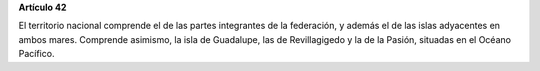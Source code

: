 **Artículo 42**

El territorio nacional comprende el de las partes integrantes de la
federación, y además el de las islas adyacentes en ambos mares.
Comprende asimismo, la isla de Guadalupe, las de Revillagigedo y la de
la Pasión, situadas en el Océano Pacífico.
